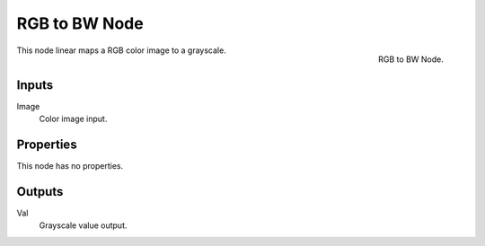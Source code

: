 .. Editors Note: This page gets copied into :doc:`</render/cycles/nodes/types/converter/rgb_to_bw>`
.. Editors Note: This page gets copied into :doc:`</render/blender_render/materials/nodes/types/converter/rgb_to_bw>`
.. Editors Note: This page gets copied into :doc:`</render/blender_render/textures/nodes/types/converter/rgb_to_bw>`

**************
RGB to BW Node
**************

.. figure:: /images/compositing_nodes_rgbtobw.png
   :align: right
   :width: 150px

   RGB to BW Node.

This node linear maps a RGB color image to a grayscale.

.. by computing the luminance ?


Inputs
======

Image
   Color image input.


Properties
==========

This node has no properties.


Outputs
=======

Val
   Grayscale value output.

.. TODO add examples of why this might be useful
